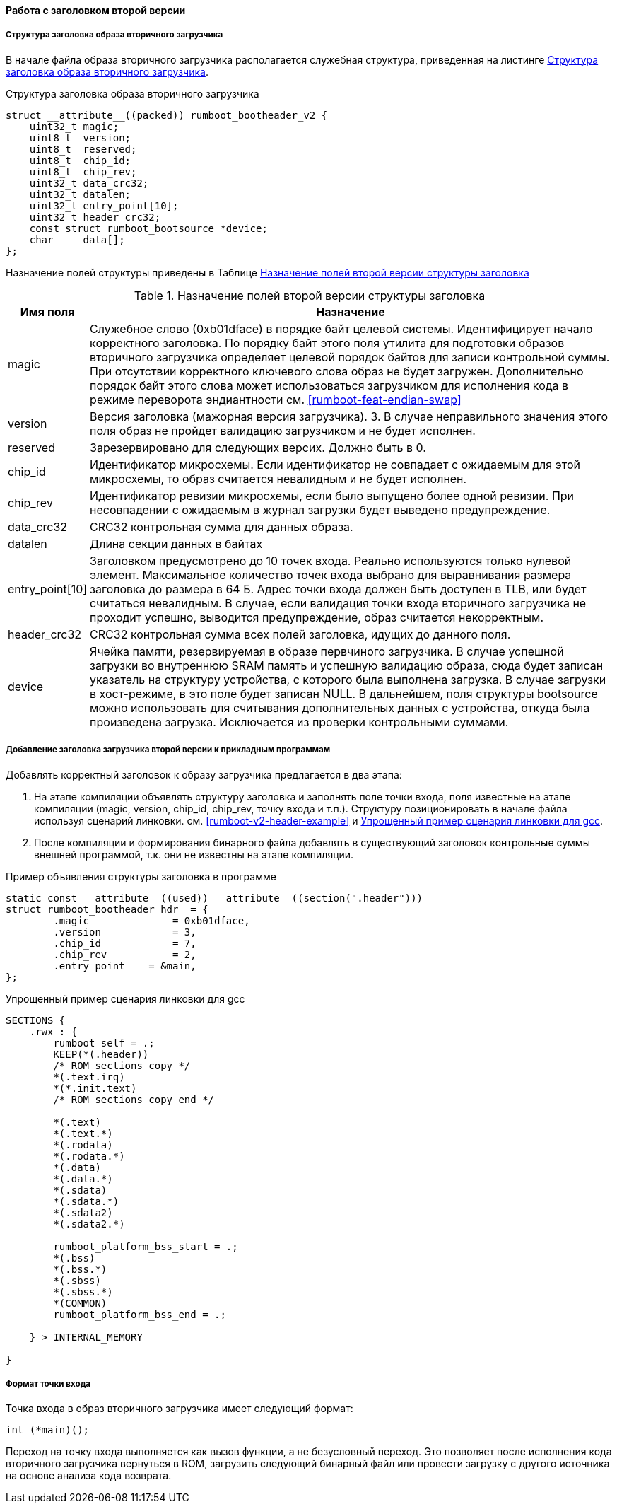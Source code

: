 ifdef::boot_has_v3_support[]
==== Работа с заголовком второй версии (режим обратной совместимости) 
Для обеспечения обратной совместимости, начальный загрузчик поддерживает также загрузку образов с заголовком предыдущей (второй) версии спецификации. При отсутствии необходимости, рекомендуется использовать формат заголовка третьей версии.
endif::[]

ifndef::boot_has_v3_support[]
==== Работа с заголовком второй версии
endif::[]


===== Структура заголовка образа вторичного загрузчика

В начале файла образа вторичного загрузчика располагается служебная структура, приведенная на листинге <<rumboot-v2-header>>.

.Структура заголовка образа вторичного загрузчика 
[source#rumboot-v2-header,C]
----
struct __attribute__((packed)) rumboot_bootheader_v2 {
    uint32_t magic;
    uint8_t  version;
    uint8_t  reserved;
    uint8_t  chip_id;
    uint8_t  chip_rev;
    uint32_t data_crc32;
    uint32_t datalen;
    uint32_t entry_point[10];
    uint32_t header_crc32;
    const struct rumboot_bootsource *device;
    char     data[];
};
----

Назначение полей структуры приведены в Таблице <<tbl_rumboot_header_v2>>

.Назначение полей второй версии структуры заголовка 
[#tbl_rumboot_header_v2,cols="10,90",options="header"]
|===
|Имя поля
|Назначение

|magic 
|Служебное слово (0xb01dface) в порядке байт целевой системы. Идентифицирует начало корректного заголовка. По порядку байт этого поля утилита для подготовки образов вторичного загрузчика определяет целевой порядок байтов для записи контрольной суммы. При отсутствии корректного ключевого слова образ не будет загружен. Дополнительно порядок байт этого слова может использоваться загрузчиком для исполнения кода в режиме переворота эндиантности см. <<rumboot-feat-endian-swap>>

|version 
| Версия заголовка (мажорная версия загрузчика). 3. В случае неправильного значения этого поля образ не пройдет валидацию загрузчиком и не будет исполнен.

|reserved 
|Зарезервировано для следующих версих. Должно быть в 0.

| chip_id  
|Идентификатор микросхемы. Если идентификатор не совпадает с ожидаемым для этой микросхемы, то образ считается невалидным и не будет исполнен. 

|chip_rev 
| Идентификатор ревизии микросхемы, если было выпущено более одной ревизии. При несовпадении с ожидаемым в журнал загрузки будет выведено предупреждение.

|data_crc32 
|CRC32 контрольная сумма для данных образа.

|datalen 
|Длина секции данных в байтах

|entry_point[10] 
|Заголовком предусмотрено до 10 точек входа. Реально используются только нулевой элемент. Максимальное количество точек входа выбрано для выравнивания размера заголовка до размера в 64 Б. Адрес точки входа должен быть доступен в TLB, или будет считаться невалидным. В случае, если валидация точки входа вторичного загрузчика не проходит успешно, выводится предупреждение, образ считается некорректным.

|header_crc32 
|CRC32 контрольная сумма всех полей заголовка, идущих до данного поля.

|device 
|Ячейка памяти, резервируемая в образе первчиного загрузчика. В случае успешной загрузки во внутреннюю SRAM память и успешную валидацию образа, сюда будет записан указатель на структуру устройства, с которого была выполнена загрузка. В случае загрузки в хост-режиме, в это поле будет записан NULL. В дальнейшем, поля структуры bootsource можно использовать для считывания дополнительных данных с устройства, откуда была произведена загрузка. Исключается из проверки контрольными суммами.

|===


===== Добавление заголовка загрузчика второй версии к прикладным программам

Добавлять корректный заголовок к образу загрузчика предлагается в два этапа:

. На этапе компиляции объявлять структуру заголовка и заполнять поле точки входа, поля известные на этапе компиляции (magic, version, chip_id, chip_rev, точку входа и т.п.). Структуру позиционировать в начале файла используя сценарий линковки. см. <<rumboot-v2-header-example>> и <<rumboot-v2-lds-example>>.
. После компиляции и формирования бинарного файла добавлять в существующий заголовок контрольные суммы внешней программой, т.к. они не известны на этапе компиляции.

.Пример объявления структуры заголовка в программе
[source#rumboot-v3-header-example,C]
----
static const __attribute__((used)) __attribute__((section(".header")))
struct rumboot_bootheader hdr  = {
	.magic		    = 0xb01dface,
	.version	    = 3,
	.chip_id	    = 7,
	.chip_rev	    = 2,
	.entry_point	= &main,
};
----

.Упрощенный пример сценария линковки для gcc
[source#rumboot-v2-lds-example,lds]
----

SECTIONS {
    .rwx : {
        rumboot_self = .;
        KEEP(*(.header))
        /* ROM sections copy */
        *(.text.irq)
        *(*.init.text)
        /* ROM sections copy end */

        *(.text)
        *(.text.*)
        *(.rodata)
        *(.rodata.*)
        *(.data)
        *(.data.*)
        *(.sdata)
        *(.sdata.*)
        *(.sdata2)
        *(.sdata2.*)

        rumboot_platform_bss_start = .;
        *(.bss)
        *(.bss.*)
        *(.sbss)
        *(.sbss.*)
        *(COMMON)
        rumboot_platform_bss_end = .;

    } > INTERNAL_MEMORY

}
----

===== Формат точки входа
Точка входа в образ вторичного загрузчика имеет следующий формат:

[source,C]
----
int (*main)(); 
----

Переход на точку входа выполняется как вызов функции, а не безусловный переход. Это позволяет после исполнения кода вторичного загрузчика вернуться в ROM, загрузить следующий бинарный файл или провести загрузку с другого источника на основе анализа кода возврата. 
